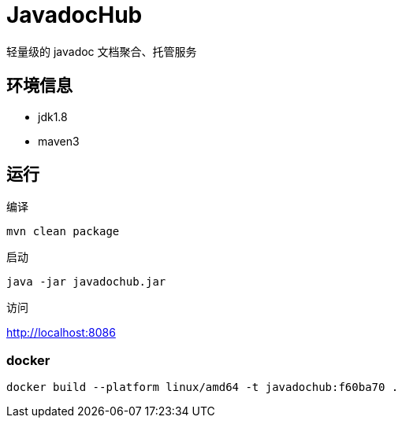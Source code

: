 
= JavadocHub

轻量级的 javadoc 文档聚合、托管服务


## 环境信息

* jdk1.8
* maven3

## 运行

编译

[source,bash]
....
mvn clean package
....

启动

[source,bash]
....
java -jar javadochub.jar
....

访问

http://localhost:8086

=== docker

[source,shell]
....
docker build --platform linux/amd64 -t javadochub:f60ba70 .

....
